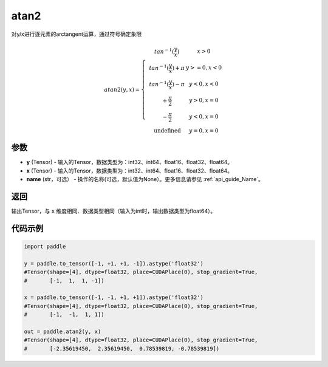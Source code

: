 .. _cn_api_paddle_atan2:

atan2
-------------------------------

.. py:function:: paddle.atan2(y, x, name=None)




对y/x进行逐元素的arctangent运算，通过符号确定象限

.. math::
    atan2(y,x)=\left\{\begin{matrix}
    & tan^{-1}(\frac{y}{x}) & x > 0 \\ 
    & tan^{-1}(\frac{y}{x}) + \pi & y>=0, x < 0 \\ 
    & tan^{-1}(\frac{y}{x}) - \pi & y<0, x < 0 \\ 
    & +\frac{\pi}{2} & y>0, x = 0 \\ 
    & -\frac{\pi}{2} & y<0, x = 0 \\
    &\text{undefined} & y=0, x = 0
    \end{matrix}\right.


参数
:::::::::

- **y**  (Tensor) - 输入的Tensor，数据类型为：int32、int64、float16、float32、float64。
- **x**  (Tensor) - 输入的Tensor，数据类型为：int32、int64、float16、float32、float64。
- **name**  (str，可选） - 操作的名称(可选，默认值为None）。更多信息请参见 :ref:`api_guide_Name`。

返回
:::::::::

输出Tensor，与 ``x`` 维度相同、数据类型相同（输入为int时，输出数据类型为float64）。

代码示例
:::::::::

.. code-block:: python

  import paddle

  y = paddle.to_tensor([-1, +1, +1, -1]).astype('float32')
  #Tensor(shape=[4], dtype=float32, place=CUDAPlace(0), stop_gradient=True,
  #       [-1,  1,  1, -1])

  x = paddle.to_tensor([-1, -1, +1, +1]).astype('float32')
  #Tensor(shape=[4], dtype=float32, place=CUDAPlace(0), stop_gradient=True,
  #       [-1,  -1,  1, 1])

  out = paddle.atan2(y, x)
  #Tensor(shape=[4], dtype=float32, place=CUDAPlace(0), stop_gradient=True,
  #       [-2.35619450,  2.35619450,  0.78539819, -0.78539819])
